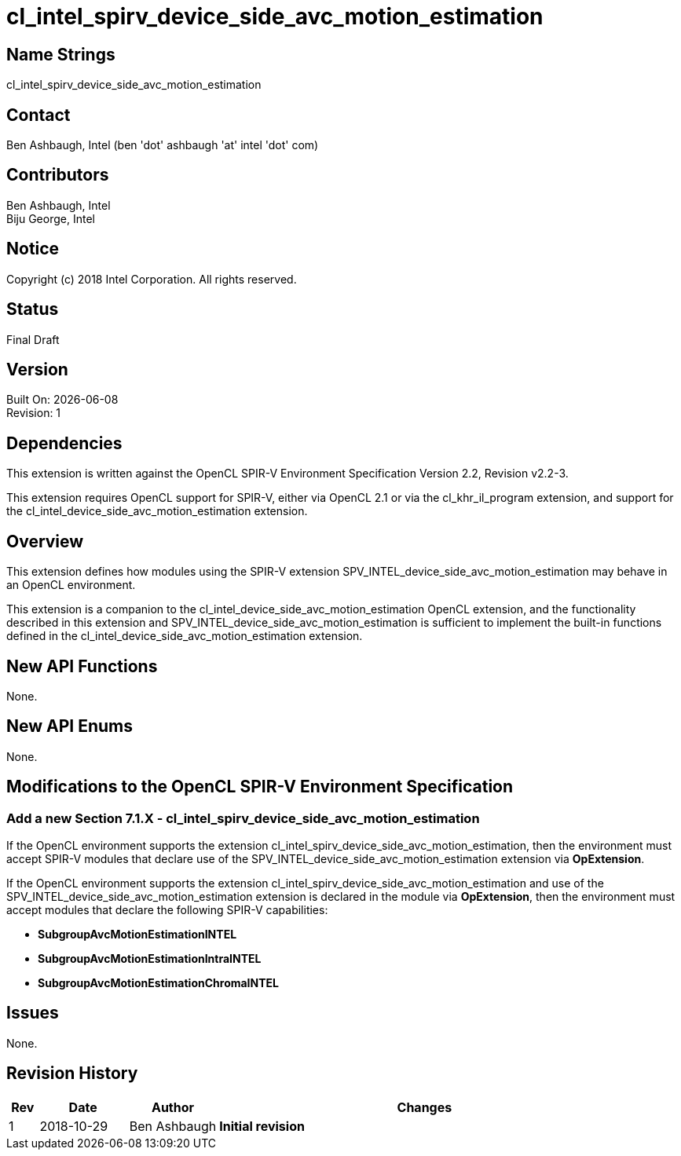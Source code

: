 = cl_intel_spirv_device_side_avc_motion_estimation

// This section needs to be after the document title.
:doctype: book
:toc2:
:toc: left
:encoding: utf-8
:lang: en

:blank: pass:[ +]

// Set the default source code type in this document to C++,
// for syntax highlighting purposes.  This is needed because
// docbook uses c++ and html5 uses cpp.
:language: {basebackend@docbook:c++:cpp}

== Name Strings

+cl_intel_spirv_device_side_avc_motion_estimation+

== Contact

Ben Ashbaugh, Intel (ben 'dot' ashbaugh 'at' intel 'dot' com)

== Contributors

Ben Ashbaugh, Intel +
Biju George, Intel

== Notice

Copyright (c) 2018 Intel Corporation.  All rights reserved.

== Status

Final Draft

== Version

Built On: {docdate} +
Revision: 1

== Dependencies

This extension is written against the OpenCL SPIR-V Environment Specification Version 2.2, Revision v2.2-3.

This extension requires OpenCL support for SPIR-V, either via OpenCL 2.1 or via the +cl_khr_il_program+ extension, and support for the +cl_intel_device_side_avc_motion_estimation+ extension.

== Overview

This extension defines how modules using the SPIR-V extension +SPV_INTEL_device_side_avc_motion_estimation+ may behave in an OpenCL environment.

This extension is a companion to the +cl_intel_device_side_avc_motion_estimation+ OpenCL extension, and the functionality described in this extension and +SPV_INTEL_device_side_avc_motion_estimation+ is sufficient to implement the built-in functions defined in the +cl_intel_device_side_avc_motion_estimation+ extension.

== New API Functions

None.

== New API Enums

None.

== Modifications to the OpenCL SPIR-V Environment Specification

=== Add a new Section 7.1.X - +cl_intel_spirv_device_side_avc_motion_estimation+

If the OpenCL environment supports the extension +cl_intel_spirv_device_side_avc_motion_estimation+, then the environment must accept SPIR-V modules that declare use of the +SPV_INTEL_device_side_avc_motion_estimation+ extension via *OpExtension*.

If the OpenCL environment supports the extension +cl_intel_spirv_device_side_avc_motion_estimation+ and use of the +SPV_INTEL_device_side_avc_motion_estimation+ extension is declared in the module via *OpExtension*, then the environment must accept modules that declare the following SPIR-V capabilities:

* *SubgroupAvcMotionEstimationINTEL*
* *SubgroupAvcMotionEstimationIntraINTEL*
* *SubgroupAvcMotionEstimationChromaINTEL*

== Issues

None.

//. Title
//+
//--
//*RESOLUTION*: Description
//--

== Revision History

[cols="5,15,15,70"]
[grid="rows"]
[options="header"]
|========================================
|Rev|Date|Author|Changes
|1|2018-10-29|Ben Ashbaugh|*Initial revision*
|========================================

//************************************************************************
//Other formatting suggestions:
//
//* Use *bold* text for host APIs, or [source] syntax highlighting.
//* Use +mono+ text for device APIs, or [source] syntax highlighting.
//* Use +mono+ text for extension names, types, or enum values.
//* Use _italics_ for parameters.
//************************************************************************
